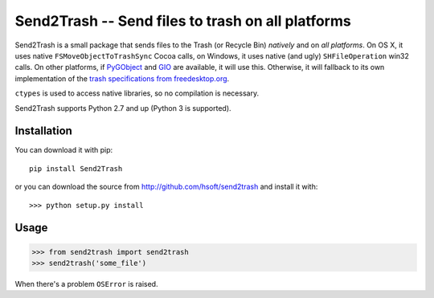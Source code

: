 ==================================================
Send2Trash -- Send files to trash on all platforms
==================================================

Send2Trash is a small package that sends files to the Trash (or Recycle Bin) *natively* and on
*all platforms*. On OS X, it uses native ``FSMoveObjectToTrashSync`` Cocoa calls, on Windows, it
uses native (and ugly) ``SHFileOperation`` win32 calls. On other platforms, if `PyGObject`_ and
`GIO`_ are available, it will use this.  Otherwise, it will fallback to its own implementation
of the `trash specifications from freedesktop.org`_.

``ctypes`` is used to access native libraries, so no compilation is necessary.

Send2Trash supports Python 2.7 and up (Python 3 is supported).

Installation
------------

You can download it with pip::

    pip install Send2Trash

or you can download the source from http://github.com/hsoft/send2trash and install it with::

    >>> python setup.py install

Usage
-----

>>> from send2trash import send2trash
>>> send2trash('some_file')

When there's a problem ``OSError`` is raised.

.. _PyGObject: https://wiki.gnome.org/PyGObject
.. _GIO: https://developer.gnome.org/gio/
.. _trash specifications from freedesktop.org: http://freedesktop.org/wiki/Specifications/trash-spec/
